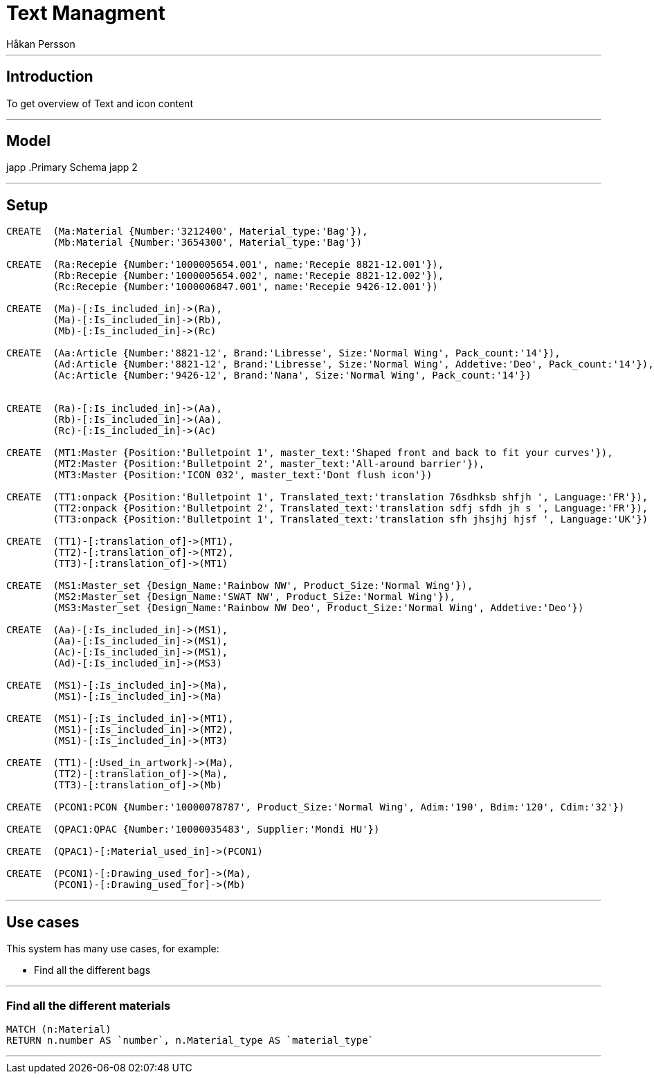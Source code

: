 = Text Managment
:neo4j-version: 2.3.0
:author: Håkan Persson

'''
[[introduction]]
== Introduction
To get overview of Text and icon content

'''
[[model]]
== Model
japp
.Primary Schema
japp 2

'''
[[setup]]
== Setup

//hide
//setup
[source, cypher]
----
CREATE	(Ma:Material {Number:'3212400', Material_type:'Bag'}),
	(Mb:Material {Number:'3654300', Material_type:'Bag'})

CREATE	(Ra:Recepie {Number:'1000005654.001', name:'Recepie 8821-12.001'}),
	(Rb:Recepie {Number:'1000005654.002', name:'Recepie 8821-12.002'}),
	(Rc:Recepie {Number:'1000006847.001', name:'Recepie 9426-12.001'})

CREATE	(Ma)-[:Is_included_in]->(Ra),
	(Ma)-[:Is_included_in]->(Rb),
	(Mb)-[:Is_included_in]->(Rc)
	
CREATE  (Aa:Article {Number:'8821-12', Brand:'Libresse', Size:'Normal Wing', Pack_count:'14'}),
	(Ad:Article {Number:'8821-12', Brand:'Libresse', Size:'Normal Wing', Addetive:'Deo', Pack_count:'14'}),
	(Ac:Article {Number:'9426-12', Brand:'Nana', Size:'Normal Wing', Pack_count:'14'})


CREATE	(Ra)-[:Is_included_in]->(Aa),
	(Rb)-[:Is_included_in]->(Aa),
	(Rc)-[:Is_included_in]->(Ac)
	
CREATE	(MT1:Master {Position:'Bulletpoint 1', master_text:'Shaped front and back to fit your curves'}),
	(MT2:Master {Position:'Bulletpoint 2', master_text:'All-around barrier'}),
	(MT3:Master {Position:'ICON 032', master_text:'Dont flush icon'})

CREATE	(TT1:onpack {Position:'Bulletpoint 1', Translated_text:'translation 76sdhksb shfjh ', Language:'FR'}),
	(TT2:onpack {Position:'Bulletpoint 2', Translated_text:'translation sdfj sfdh jh s ', Language:'FR'}),
	(TT3:onpack {Position:'Bulletpoint 1', Translated_text:'translation sfh jhsjhj hjsf ', Language:'UK'})
	
CREATE	(TT1)-[:translation_of]->(MT1),
	(TT2)-[:translation_of]->(MT2),
	(TT3)-[:translation_of]->(MT1)

CREATE	(MS1:Master_set {Design_Name:'Rainbow NW', Product_Size:'Normal Wing'}),
	(MS2:Master_set {Design_Name:'SWAT NW', Product_Size:'Normal Wing'}),
	(MS3:Master_set {Design_Name:'Rainbow NW Deo', Product_Size:'Normal Wing', Addetive:'Deo'})

CREATE	(Aa)-[:Is_included_in]->(MS1),
	(Aa)-[:Is_included_in]->(MS1),
	(Ac)-[:Is_included_in]->(MS1),
	(Ad)-[:Is_included_in]->(MS3)

CREATE	(MS1)-[:Is_included_in]->(Ma),
	(MS1)-[:Is_included_in]->(Ma)
	
CREATE	(MS1)-[:Is_included_in]->(MT1),
	(MS1)-[:Is_included_in]->(MT2),
	(MS1)-[:Is_included_in]->(MT3)

CREATE	(TT1)-[:Used_in_artwork]->(Ma),
	(TT2)-[:translation_of]->(Ma),
	(TT3)-[:translation_of]->(Mb)

CREATE	(PCON1:PCON {Number:'10000078787', Product_Size:'Normal Wing', Adim:'190', Bdim:'120', Cdim:'32'})
	
CREATE	(QPAC1:QPAC {Number:'10000035483', Supplier:'Mondi HU'})

CREATE	(QPAC1)-[:Material_used_in]->(PCON1)
	
CREATE	(PCON1)-[:Drawing_used_for]->(Ma),
	(PCON1)-[:Drawing_used_for]->(Mb)

----

//graph

'''
[[usecases]]
== Use cases
This system has many use cases, for example:

* Find all the different bags

'''
[[query1]]
=== Find all the different materials

[source, cypher]
----
MATCH (n:Material)
RETURN n.number AS `number`, n.Material_type AS `material_type`
----

//table

'''

